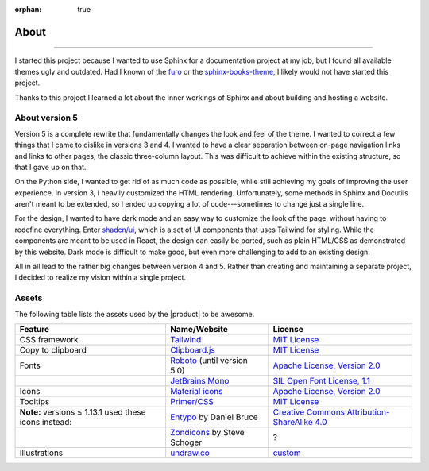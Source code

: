 :orphan: true

.. vale off

.. meta::
   :description: Miscellaneous information about the Awesome Theme

About
=====

.. rst-class:: lead

   Miscellaneous. This should probably be a blog.

----

I started this project because I wanted to use Sphinx for a documentation project at my job,
but I found all available themes ugly and outdated.
Had I known of the `furo <https://pradyunsg.me/furo/>`_ or
the `sphinx-books-theme <https://sphinx-book-theme.readthedocs.io/en/stable/>`_,
I likely would not have started this project.

Thanks to this project I learned a lot about the inner workings of Sphinx and about building and hosting a website.

About version 5
---------------

Version 5 is a complete rewrite that fundamentally changes the look and feel of the theme.
I wanted to correct a few things that I came to dislike in versions 3 and 4.
I wanted to have a clear separation between on-page navigation links and links to other pages,
the classic three-column layout.
This was difficult to achieve within the existing structure,
so that I gave up on that.

On the Python side, I wanted to get rid of as much code as possible,
while still achieving my goals of improving the user experience.
In version 3, I heavily customized the HTML rendering.
Unfortunately, some methods in Sphinx and Docutils aren't meant to be extended,
so I ended up copying a lot of code---sometimes to change just a single line.

For the design, I wanted to have dark mode and an easy way to customize the look of the page,
without having to redefine everything.
Enter `shadcn/ui <https://ui.shadcn.com/>`_,
which is a set of UI components that uses Tailwind for styling.
While the components are meant to be used in React,
the design can easily be ported, such as plain HTML/CSS as demonstrated by this website.
Dark mode is difficult to make good,
but even more challenging to add to an existing design.

All in all lead to the rather big changes between version 4 and 5.
Rather than creating and maintaining a separate project,
I decided to realize my vision within a single project.

Assets
------

The following table lists the assets used by the |product| to be awesome.

+---------------------------------------------------------+-------------------------------+-----------------------------------------------------------------------------------+
| Feature                                                 | Name/Website                  | License                                                                           |
+=========================================================+===============================+===================================================================================+
| CSS framework                                           | Tailwind_                     | `MIT License <https://github.com/tailwindlabs/tailwindcss/blob/master/LICENSE>`__ |
+---------------------------------------------------------+-------------------------------+-----------------------------------------------------------------------------------+
| Copy to clipboard                                       | Clipboard.js_                 | `MIT License <https://github.com/zenorocha/clipboard.js/blob/master/LICENSE>`__   |
+---------------------------------------------------------+-------------------------------+-----------------------------------------------------------------------------------+
| Fonts                                                   | Roboto_ (until version 5.0)   | `Apache License, Version 2.0`_                                                    |
+---------------------------------------------------------+-------------------------------+-----------------------------------------------------------------------------------+
|                                                         | `JetBrains Mono`_             | `SIL Open Font License, 1.1`_                                                     |
+---------------------------------------------------------+-------------------------------+-----------------------------------------------------------------------------------+
| Icons                                                   | `Material icons`_             | `Apache License, Version 2.0`_                                                    |
+---------------------------------------------------------+-------------------------------+-----------------------------------------------------------------------------------+
| Tooltips                                                | `Primer/CSS`_                 | `MIT License <https://github.com/primer/css/blob/main/LICENSE>`__                 |
+---------------------------------------------------------+-------------------------------+-----------------------------------------------------------------------------------+
| **Note:** versions ≤ 1.13.1 used these icons instead:   | Entypo_ by Daniel Bruce       | `Creative Commons Attribution-ShareAlike 4.0`_                                    |
+---------------------------------------------------------+-------------------------------+-----------------------------------------------------------------------------------+
|                                                         | Zondicons_ by Steve Schoger   | ?                                                                                 |
+---------------------------------------------------------+-------------------------------+-----------------------------------------------------------------------------------+
| Illustrations                                           | undraw.co_                    | custom_                                                                           |
+---------------------------------------------------------+-------------------------------+-----------------------------------------------------------------------------------+

.. _Tailwind: https://tailwindcss.com
.. _Clipboard.js: https://clipboardjs.com
.. _Roboto: https://github.com/googlefonts/roboto
.. _JetBrains Mono: https://github.com/JetBrains/JetBrainsMono/
.. _SIL Open Font License, 1.1: https://github.com/JetBrains/JetBrainsMono/blob/master/OFL.txt
.. _Material icons: https://fonts.google.com
.. _undraw.co: https://undraw.co
.. _custom: https://undraw.co/license
.. _Primer/CSS: https://primer.style/css/
.. _Entypo: http://www.entypo.com
.. _Zondicons: http://www.zondicons.com
.. _Creative Commons Attribution-ShareAlike 4.0: https://creativecommons.org/licenses/by-sa/4.0/legalcode
.. _Apache License, Version 2.0: https://www.apache.org/licenses/LICENSE-2.0.html
